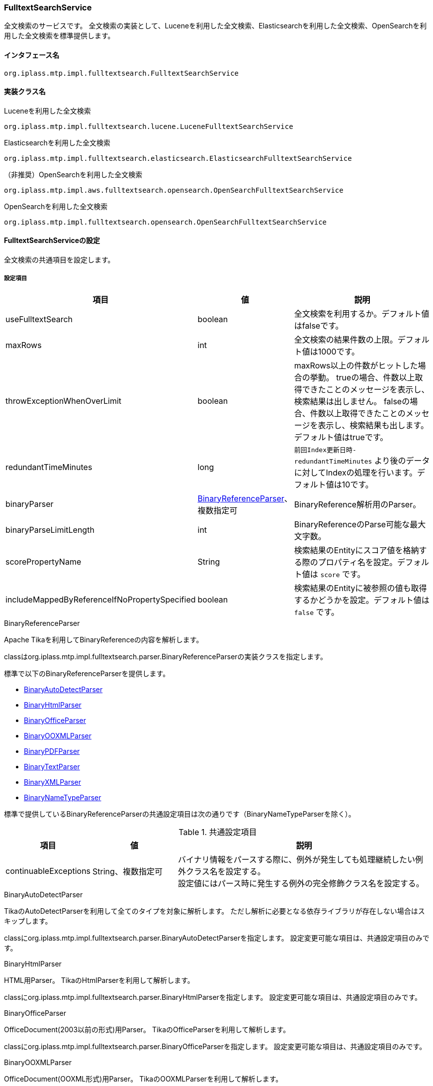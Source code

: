 [[FulltextSearchService]]
=== FulltextSearchService
全文検索のサービスです。
全文検索の実装として、Luceneを利用した全文検索、Elasticsearchを利用した全文検索、OpenSearchを利用した全文検索を標準提供します。

==== インタフェース名
----
org.iplass.mtp.impl.fulltextsearch.FulltextSearchService
----

==== 実装クラス名
.Luceneを利用した全文検索
----
org.iplass.mtp.impl.fulltextsearch.lucene.LuceneFulltextSearchService
----

.[.eeonly]#Elasticsearchを利用した全文検索#
----
org.iplass.mtp.impl.fulltextsearch.elasticsearch.ElasticsearchFulltextSearchService
----

.[.eeonly]#（非推奨）OpenSearchを利用した全文検索#
----
org.iplass.mtp.impl.aws.fulltextsearch.opensearch.OpenSearchFulltextSearchService
----

.[.eeonly]#OpenSearchを利用した全文検索#
----
org.iplass.mtp.impl.fulltextsearch.opensearch.OpenSearchFulltextSearchService
----

==== FulltextSearchServiceの設定
全文検索の共通項目を設定します。

===== 設定項目
[cols="1,1,3", options="header"]
|===
| 項目 | 値 | 説明
| useFulltextSearch | boolean | 全文検索を利用するか。デフォルト値はfalseです。
| maxRows | int | 全文検索の結果件数の上限。デフォルト値は1000です。
| throwExceptionWhenOverLimit | boolean | maxRows以上の件数がヒットした場合の挙動。
trueの場合、件数以上取得できたことのメッセージを表示し、検索結果は出しません。
falseの場合、件数以上取得できたことのメッセージを表示し、検索結果も出します。デフォルト値はtrueです。
| redundantTimeMinutes | long | `前回Index更新日時-redundantTimeMinutes` より後のデータに対してIndexの処理を行います。デフォルト値は10です。
| binaryParser | <<BinaryReferenceParser>>、複数指定可 | BinaryReference解析用のParser。
| binaryParseLimitLength | int | BinaryReferenceのParse可能な最大文字数。
| scorePropertyName | String | 検索結果のEntityにスコア値を格納する際のプロパティ名を設定。デフォルト値は `score` です。
| includeMappedByReferenceIfNoPropertySpecified | boolean | 検索結果のEntityに被参照の値も取得するかどうかを設定。デフォルト値は `false` です。
|===

[[BinaryReferenceParser]]
.BinaryReferenceParser
Apache Tikaを利用してBinaryReferenceの内容を解析します。

classはorg.iplass.mtp.impl.fulltextsearch.parser.BinaryReferenceParserの実装クラスを指定します。

標準で以下のBinaryReferenceParserを提供します。

* <<BinaryAutoDetectParser>>
* <<BinaryHtmlParser>>
* <<BinaryOfficeParser>>
* <<BinaryOOXMLParser>>
* <<BinaryPDFParser>>
* <<BinaryTextParser>>
* <<BinaryXMLParser>>
* <<BinaryNameTypeParser>>

標準で提供しているBinaryReferenceParserの共通設定項目は次の通りです（BinaryNameTypeParserを除く）。

.共通設定項目
[cols="1,1,3", options="header"]
|===
| 項目 
| 値 
| 説明

| continuableExceptions 
| String、複数指定可 
a| バイナリ情報をパースする際に、例外が発生しても処理継続したい例外クラス名を設定する。 +
設定値にはパース時に発生する例外の完全修飾クラス名を設定する。

|===

[[BinaryAutoDetectParser]]
.BinaryAutoDetectParser
TikaのAutoDetectParserを利用して全てのタイプを対象に解析します。
ただし解析に必要となる依存ライブラリが存在しない場合はスキップします。

classにorg.iplass.mtp.impl.fulltextsearch.parser.BinaryAutoDetectParserを指定します。
設定変更可能な項目は、共通設定項目のみです。

[[BinaryHtmlParser]]
.BinaryHtmlParser
HTML用Parser。
TikaのHtmlParserを利用して解析します。

classにorg.iplass.mtp.impl.fulltextsearch.parser.BinaryHtmlParserを指定します。
設定変更可能な項目は、共通設定項目のみです。

[[BinaryOfficeParser]]
.BinaryOfficeParser
OfficeDocument(2003以前の形式)用Parser。
TikaのOfficeParserを利用して解析します。

classにorg.iplass.mtp.impl.fulltextsearch.parser.BinaryOfficeParserを指定します。
設定変更可能な項目は、共通設定項目のみです。

[[BinaryOOXMLParser]]
.BinaryOOXMLParser
OfficeDocument(OOXML形式)用Parser。
TikaのOOXMLParserを利用して解析します。

classにorg.iplass.mtp.impl.fulltextsearch.parser.BinaryOOXMLParserを指定します。
設定変更可能な項目は、共通設定項目のみです。

[[BinaryPDFParser]]
.BinaryPDFParser
PDF用Parser。
TikaのPDFParserを利用して解析します。

classにorg.iplass.mtp.impl.fulltextsearch.parser.BinaryPDFParserを指定します。
設定変更可能な項目は、共通設定項目のみです。

[[BinaryTextParser]]
.BinaryTextParser
PlainText用Parser。
TikaのTXTParserを利用して解析します。

classにorg.iplass.mtp.impl.fulltextsearch.parser.BinaryTextParserを指定します。
設定変更可能な項目は、共通設定項目のみです。

[[BinaryXMLParser]]
.BinaryXMLParser
XML用Parser。
TikaのXMLParserを利用して解析します。

classにorg.iplass.mtp.impl.fulltextsearch.parser.BinaryXMLParserを指定します。
設定変更可能な項目は、共通設定項目のみです。

[[BinaryNameTypeParser]]
.BinaryNameTypeParser
全てのバイナリファイルを対象に、nameとtypeを返します。

classにorg.iplass.mtp.impl.fulltextsearch.parser.BinaryNameTypeParserを指定します。
設定変更可能な項目はありません。

[[LuceneFulltextSearchService]]
==== LuceneFulltextSearchServiceの設定
Luceneを利用した全文検索の項目を設定します。

===== 設定項目
[cols="1,1,3", options="header"]
|===
| 項目 | 値 | 説明
| indexWriterSetting | <<IndexWriterSetting>>、省略可能 | IndexWriterの設定です。
| directory | String | Indexファイルを保存するルートディレクトリを指定。
ルートディレクトリ配下にテナント、Entity単位にIndexファイルが作成されます。
| luceneFSDirectory | `org.apache.lucene.store.MMapDirectory`、 `org.apache.lucene.store.NIOFSDirectory` | ファイルシステムにINDEXファイルを保存するLucene Directoryの実装クラス。 + 
LuceneのドキュメントによりWindowsの環境で `NIOFSDirectory` の利用は推薦しません。 + 
※ 未設定の場合、Luceneが決定するデフォルトのFSDirectoryが利用されます。
| luceneFSDirectoryMaxChunkSizeMB | long | `org.apache.lucene.store.MMapDirectory` クラスが利用するメモリマッピング用maxChunkSizeです。 + 
未設定の場合、Luceneが決定するデフォルト値が利用されます。 +
※ 項目 luceneFSDirectory の設定値が `org.apache.lucene.store.MMapDirectory` ではない場合、この設定値は無視されます。
| analyzerSetting | <<AnalyzerSetting>>、省略可能 | analyzerを初期化する設定クラスです。設定が省略された場合はJapaneseAnalyzerSettingが適用されます。
| defaultOperator | Operator | 演算子。設定可能な演算子は `AND` または `OR` です。
| searcherAutoRefreshTimeMinutes | int | iPLAssが保持しているLuceneのIndexSearcher( ≒ IndexReader)が自動的に更新される時間間隔（分）です。 + 
デフォルト値が「-1」となっています、「0」以下の値を設定している場合、自動更新処理は実行されません。
|===

[[IndexWriterSetting]]
.IndexWriterSetting
classはorg.iplass.mtp.impl.fulltextsearch.lucene.IndexWriterSettingを指定します。

===== 設定項目
[cols="1,1,3", options="header"]
|===
| 項目 | 値 | 説明
| ramBufferSizeMB | double | Index作成時のメモリのキャッシュサイズ。デフォルト値は64.0です。
| commitLimit | int | Index作成時のコミット単位。未指定の場合は、全件一括でコミットします。
| mergePolicy | org.apache.lucene.index.MergePolicy | org.apache.lucene.index.MergePolicyのインスタンスを指定します。
| infoStream | org.apache.lucene.util.InfoStream | org.apache.lucene.util.InfoStreamのインスタンスを指定します。
DEBUGログに出力する `org.iplass.mtp.impl.fulltextsearch.lucene.LoggingInfoStream` を提供していますので、利用することも可能です。
| indexDeletionPolicy | org.apache.lucene.index.IndexDeletionPolicy | org.apache.lucene.index.IndexDeletionPolicyのインスタンスを指定します。
|===


[[AnalyzerSetting]]
.AnalyzerSetting
analyzerを初期化する設定クラスです。

classはorg.iplass.mtp.impl.fulltextsearch.lucene.AnalyzerSettingの実装クラスを指定します。

標準で以下のAnalyzerSettingを提供します。

- <<SimpleAnalyzerSetting>>
- <<JapaneseAnalyzerSetting>>
- <<PerEntityAnalyzerSetting>>

[[SimpleAnalyzerSetting]]
.SimpleAnalyzerSetting
Analyzerクラス名を指定可能なシンプルなAnalyzerSettingです。
`org.iplass.mtp.impl.fulltextsearch.lucene.SimpleAnalyzerSetting` を指定します。

===== 設定項目
[cols="1,1,3", options="header"]
|===
| 項目 | 値 | 説明
| className | String | org.apache.lucene.analysis.Analyzerの実装クラス名を指定。
|===

[[JapaneseAnalyzerSetting]]
.JapaneseAnalyzerSetting
JapaneseAnalyzerを初期化するAnalyzerSettingです。
`org.iplass.mtp.impl.fulltextsearch.lucene.JapaneseAnalyzerSetting` を指定します。

===== 設定項目
[cols="1,1,3", options="header"]
|===
| 項目 | 値 | 説明
| className | String | org.apache.lucene.analysis.Analyzerの実装クラス名を指定。
デフォルト値は `org.apache.lucene.analysis.ja.JapaneseAnalyzer` です。
| mode | org.apache.lucene.analysis.ja.JapaneseTokenizer.Mode | トークナイゼーションモード。JapaneseTokenizer.Modeのenum値を指定します。デフォルト値は `SEARCH` です。
| userDictionary | String | ユーザー定義辞書。クラスパス上に配置する必要があります。 +
未設定の場合、ユーザー定義辞書を利用しないと同じようになります。
| stopwords | String | ストップワード定義ファイル。クラスパス上に配置する必要があります。 +
未設定の場合、`lucene-analysis-kuromoji-XXX.jar` 内の定義ファイルが適用されます。
| stoptags | String | ストップタグ定義ファイル。クラスパス上に配置する必要があります。 +
未設定の場合、`lucene-analysis-kuromoji-XXX.jar` 内の定義ファイルが適用されます。
|===

[[PerEntityAnalyzerSetting]]
.PerEntityAnalyzerSetting
Entity定義単位に異なったAnalyzerを利用するためのAnalyzerSettingです。
`org.iplass.mtp.impl.fulltextsearch.lucene.PerEntityAnalyzerSetting` を指定します。

===== 設定項目
[cols="1,1,3", options="header"]
|===
| 項目 | 値 | 説明
| settingsPerEntity | <<AnalyzerSetting>>、Map形式 | keyとしてEntity定義名を指定し、valueとしてAnalyzerSettingのインスタンスを設定します。
| defaultSetting | <<AnalyzerSetting>> | デフォルトで適用されるAnalyzerを指定。settingsPerEntityで指定されていないEntity定義に適用されます。
|===

[[ElasticsearchFulltextSearchService]]
==== [.eeonly]#ElasticsearchFulltextSearchServiceの設定#
Elasticsearchを利用した全文検索の項目を設定します。

===== 設定項目
[cols="1,1,3", options="header"]
|===
| 項目 | 値 | 説明
| restClientFactory | <<org.iplass.mtp.impl.fulltextsearch.elasticsearch.RestClientFactory, RestClientFactory>> | RestClientFactoryの設定です。
| analysisFactory | <<org.iplass.mtp.impl.fulltextsearch.elasticsearch.analysis.AnalysisFactory, AnalysisFactory>> | AnalysisFactoryの設定です。
| defaultAnalyzerProperty | <<org.iplass.mtp.impl.fulltextsearch.elasticsearch.mappings.AnalyzerProperty, AnalyzerProperty>> | AnalyzerPropertyの設定です。
| analyzerPropertyPerEntity | <<org.iplass.mtp.impl.fulltextsearch.elasticsearch.mappings.AnalyzerProperty, AnalyzerProperty>>、Map形式 | keyとしてEntity定義名を指定し、valueとしてAnalyzerPropertyのインスタンスを設定します。
| defaultOperator | Operator | 演算子。設定可能な演算子は `AND`, `OR`, `And`, `Or` のいずれかです。
|===

[[org.iplass.mtp.impl.fulltextsearch.elasticsearch.RestClientFactory]]
.RestClientFactory
classはorg.iplass.mtp.impl.fulltextsearch.elasticsearch.RestClientFactoryの実装クラスを指定します。 + 

標準で以下のRestClientFactoryを提供します。

- <<org.iplass.mtp.impl.fulltextsearch.elasticsearch.DefaultRestClientFactory, DefaultRestClientFactory>>

[[org.iplass.mtp.impl.fulltextsearch.elasticsearch.DefaultRestClientFactory]]
.DefaultRestClientFactory
classはorg.iplass.mtp.impl.fulltextsearch.elasticsearch.DefaultRestClientFactoryを指定します。 + 

===== 設定項目
[cols="1,1,3", options="header"]
|===
| 項目 | 値 | 説明
| elasticsearchUrl | String、複数指定可 | ElasticsearchサーバのURL
| headers | String、Map形式 | リクエスト時に設定できるHeader。Map形式で指定可能です。
| connectionTimeout | int | http通信確立時のConnectionTimeout値（ミリ秒）。デフォルト値は-1です。
| soTimeout | int | http通信確立時のSoTimeout値（ミリ秒）。デフォルト値は-1です。
| proxyHost | String | http通信する際のproxyHost。
| proxyPort | int | http通信する際のproxyPort。
| userName | String | BASIC認証で利用するユーザー名
| password | String | BASIC認証で利用するパスワード
|===

[[org.iplass.mtp.impl.fulltextsearch.elasticsearch.analysis.AnalysisFactory]]
.AnalysisFactory
カスタムでAnalyzer等を定義したい場合に利用するクラスです。

classはorg.iplass.mtp.impl.fulltextsearch.elasticsearch.analysis.AnalysisFactoryの実装クラスを指定します。

標準で以下のAnalysisFactoryを提供します。

- <<org.iplass.mtp.impl.fulltextsearch.elasticsearch.analysis.DefaultAnalysisFactory, DefaultAnalysisFactory>>

[[org.iplass.mtp.impl.fulltextsearch.elasticsearch.analysis.DefaultAnalysisFactory]]
.DefaultAnalysisFactory
classはorg.iplass.mtp.impl.fulltextsearch.elasticsearch.analysis.DefaultAnalysisFactoryを指定します。

===== 設定項目
[cols="1,1,3", options="header"]
|===
| 項目 | 値 | 説明
| analyzer | <<org.iplass.mtp.impl.fulltextsearch.elasticsearch.analysis.AnalyzerFactory, AnalyzerFactory>>、Map形式 | keyとして定義名を指定し、valueとしてAnalyzerFactoryのインスタンスを設定します。
| charFilter | <<org.iplass.mtp.impl.fulltextsearch.elasticsearch.analysis.charfilter.CharFilterFactory, CharFilterFactory>>、Map形式 | keyとして定義名を指定し、valueとしてCharFilterFactoryのインスタンスを設定します。
| filter | <<org.iplass.mtp.impl.fulltextsearch.elasticsearch.analysis.filter.TokenFilterFactory, TokenFilterFactory>>、Map形式 | keyとして定義名を指定し、valueとしてTokenFilterFactoryのインスタンスを設定します。
| tokenizer | <<org.iplass.mtp.impl.fulltextsearch.elasticsearch.analysis.tokenizer.TokenizerFactory, TokenizerFactory>>、Map形式 | keyとして定義名を指定し、valueとしてTokenizerFactoryのインスタンスを設定します。
|===

[[org.iplass.mtp.impl.fulltextsearch.elasticsearch.analysis.AnalyzerFactory]]
.AnalyzerFactory
カスタムでAnalyzerを定義したい場合に利用するFactoryクラスです。
classはorg.iplass.mtp.impl.fulltextsearch.elasticsearch.analysis.AnalyzerFactoryの実装クラスを指定します。

標準で以下のAnalysisFactoryを提供します。

- <<org.iplass.mtp.impl.fulltextsearch.elasticsearch.analysis.analyzer.CustomAnalyzerFactory, CustomAnalyzerFactory>>
- <<org.iplass.mtp.impl.fulltextsearch.elasticsearch.analysis.analyzer.KuromojiAnalyzerFactory, KuromojiAnalyzerFactory>>

[[org.iplass.mtp.impl.fulltextsearch.elasticsearch.analysis.analyzer.CustomAnalyzerFactory]]
.CustomAnalyzerFactory
charFilter、tokenizer、filterを組み合わせてAnalyzerを定義することができます。
classはorg.iplass.mtp.impl.fulltextsearch.elasticsearch.analysis.analyzer.CustomAnalyzerFactoryを指定します。

===== 設定項目
[cols="1,1,3", options="header"]
|===
| 項目 | 値 | 説明
| charFilter | String、複数指定可 | charFilterの定義名
| filter | String、複数指定可 | filterの定義名
| tokenizer | String、必須 | tokenizerの定義名
|===

[[org.iplass.mtp.impl.fulltextsearch.elasticsearch.analysis.analyzer.KuromojiAnalyzerFactory]]
.KuromojiAnalyzerFactory
カスタマイズされたKuromojiAnalyzerを定義することができます。
classはorg.iplass.mtp.impl.fulltextsearch.elasticsearch.analysis.analyzer.KuromojiAnalyzerFactoryを指定します。

===== 設定項目
[cols="1,1,3", options="header"]
|===
| 項目 | 値 | 説明
| mode | co.elastic.clients.elasticsearch._types.analysis.KuromojiTokenizationMode | tokenizationモードの設定
| userDictionary | String | ユーザー辞書
|===

[[org.iplass.mtp.impl.fulltextsearch.elasticsearch.analysis.charfilter.CharFilterFactory]]
.CharFilterFactory
カスタムでCharFilterを定義したい場合に利用するFactoryクラスです。
classはorg.iplass.mtp.impl.fulltextsearch.elasticsearch.analysis.AnalyzerFactoryの実装クラスを指定します。

[[org.iplass.mtp.impl.fulltextsearch.elasticsearch.analysis.filter.TokenFilterFactory]]
.TokenFilterFactory
カスタムでTokenFilterを定義したい場合に利用するFactoryクラスです。
classはorg.iplass.mtp.impl.fulltextsearch.elasticsearch.analysis.filter.TokenFilterFactoryの実装クラスを指定します。

[[org.iplass.mtp.impl.fulltextsearch.elasticsearch.analysis.tokenizer.TokenizerFactory]]
.TokenizerFactory
カスタムでTokenizerを定義したい場合に利用するFactoryクラスです。
classはorg.iplass.mtp.impl.fulltextsearch.elasticsearch.analysis.tokenizer.TokenizerFactoryの実装クラスを指定します。

[[org.iplass.mtp.impl.fulltextsearch.elasticsearch.mappings.AnalyzerProperty]]
.AnalyzerProperty
Analyzerを指定する際に利用します。
classはorg.iplass.mtp.impl.fulltextsearch.elasticsearch.mappings.AnalyzerPropertyを指定します。 + 

===== 設定項目
[cols="1,1,3", options="header"]
|===
| 項目 | 値 | 説明
| analyzer | String | デフォルトで利用するAnalyzer名
| searchAnalyzer | String | 検索で利用するAnalyzer名
| searchQuoteAnalyzer | String | フレーズを利用した検索で利用するAnalyzer名
|===

[[OpenSearchFulltextSearchService]]
==== [.eeonly]#（非推奨）OpenSearchFulltextSearchServiceの設定#
OpenSearchを利用した全文検索の項目を設定します。 +
本機能を利用する場合は、ライブラリ iplass-ee-aws を追加してください。

[CAUTION]
====
AWS SDK for Java 1.x はメンテナンスモードになっており、2025年12月 にサポートを終了する予定です。 +
iPLAss では AWS SDK for Java 1.x ベースのライブラリ iplass-ee-aws を非推奨とし、AWS SDK for Java 2.x ベースのライブラリ iplass-ee-aws2 への移行を推奨します。 +
iplass-ee-aws2 の対応に伴い、opensearch の機能は iplass-ee-opensearch へ移管しました。 +
本機能を利用している場合は、ライブラリ iplass-ee-opensearch の <<opensearch_OpenSearchFulltextSearchService>> へ設定を移行してください。 +
ライブラリ iplass-ee-aws は将来削除される予定です。
====

===== 設定項目
[cols="1,1,3", options="header"]
|===
| 項目 | 値 | 説明
| restClientFactory | <<org.iplass.mtp.impl.aws.fulltextsearch.opensearch.RestClientFactory, RestClientFactory>> | RestClientFactoryの設定です。
| analysisFactory | <<org.iplass.mtp.impl.aws.fulltextsearch.opensearch.analysis.AnalysisFactory, AnalysisFactory>> | AnalysisFactoryの設定です。
| defaultAnalyzerProperty | <<org.iplass.mtp.impl.aws.fulltextsearch.opensearch.mappings.AnalyzerProperty, AnalyzerProperty>> | AnalyzerPropertyの設定です。
| analyzerPropertyPerEntity | <<org.iplass.mtp.impl.aws.fulltextsearch.opensearch.mappings.AnalyzerProperty, AnalyzerProperty>>、Map形式 | keyとしてEntity定義名を指定し、valueとしてAnalyzerPropertyのインスタンスを設定します。
| defaultOperator | Operator | 演算子。設定可能な演算子は `AND`, `OR`, `And`, `Or` のいずれかです。
|===

[[org.iplass.mtp.impl.aws.fulltextsearch.opensearch.RestClientFactory]]
.RestClientFactory
classはorg.iplass.mtp.impl.aws.fulltextsearch.opensearch.RestClientFactoryの実装クラスを指定します。 + 

標準で以下のRestClientFactoryを提供します。

- <<org.iplass.mtp.impl.aws.fulltextsearch.opensearch.DefaultRestClientFactory, DefaultRestClientFactory>>

[[org.iplass.mtp.impl.aws.fulltextsearch.opensearch.DefaultRestClientFactory]]
.DefaultRestClientFactory
classはorg.iplass.mtp.impl.aws.fulltextsearch.opensearch.DefaultRestClientFactoryを指定します。 + 

===== 設定項目
[cols="1,1,3", options="header"]
|===
| 項目 | 値 | 説明
| openSearchUrl | String、複数指定可 | OpenSearchサーバのURL
| headers | String、Map形式 | リクエスト時に設定できるHeader。Map形式で指定可能です。
| connectionTimeout | int | http通信確立時のConnectionTimeout値（ミリ秒）。デフォルト値は-1です。
| soTimeout | int | http通信確立時のSoTimeout値（ミリ秒）。デフォルト値は-1です。
| proxyHost | String | http通信する際のproxyHost。
| proxyPort | int | http通信する際のproxyPort。
| userName | String | BASIC認証で利用するユーザー名
| password | String | BASIC認証で利用するパスワード
| httpRequestInterceptorFactory | <<HttpRequestInterceptorFactory>> | HttpRequestInterceptorFactoryの設定です。userNameとpasswordの値が設定されていない場合に適用されます。
|===

[[HttpRequestInterceptorFactory]]
.HttpRequestInterceptorFactory
`org.apache.http.HttpRequestInterceptor` を生成するFactoryクラスです。
classはorg.iplass.mtp.impl.aws.HttpRequestInterceptorの実装クラスを指定します。

標準で以下のHttpRequestInterceptorFactoryを提供します。

- <<AWSRequestSigningApacheInterceptorFactory>>

[[AWSRequestSigningApacheInterceptorFactory]]
.AWSRequestSigningApacheInterceptorFactory
`com.amazonaws.http.AWSRequestSigningApacheInterceptor` を生成するFactoryクラスです。BASIC認証ではなく、IAM認証情報を使用してリクエストを署名したい場合に利用します。 +

AWSRequestSigningApacheInterceptorで利用するAWSCredentialsProviderについて、AWSSettingのaccessKeyIdとsecretKeyが設定されている場合はAWSStaticCredentialsProviderが適用され、未設定の場合はDefaultAWSCredentialsProviderChainが適用されます。 + 

classはorg.iplass.mtp.impl.aws.AWSRequestSigningApacheInterceptorFactoryを指定します。

===== 設定項目
[cols="1,1,3", options="header"]
|===
| 項目 | 値 | 説明
| serviceName | String | サービス名
| region | String | リージョン名
|===

[[org.iplass.mtp.impl.aws.fulltextsearch.opensearch.analysis.AnalysisFactory]]
.AnalysisFactory
カスタムでAnalyzer等を定義したい場合に利用するクラスです。

classはorg.iplass.mtp.impl.aws.fulltextsearch.opensearch.analysis.AnalysisFactoryの実装クラスを指定します。

標準で以下のAnalysisFactoryを提供します。

- <<org.iplass.mtp.impl.aws.fulltextsearch.opensearch.analysis.DefaultAnalysisFactory, DefaultAnalysisFactory>>

[[org.iplass.mtp.impl.aws.fulltextsearch.opensearch.analysis.DefaultAnalysisFactory]]
.DefaultAnalysisFactory
classはorg.iplass.mtp.impl.aws.fulltextsearch.opensearch.analysis.DefaultAnalysisFactoryを指定します。

===== 設定項目
[cols="1,1,3", options="header"]
|===
| 項目 | 値 | 説明
| analyzer | <<org.iplass.mtp.impl.aws.fulltextsearch.opensearch.analysis.AnalyzerFactory, AnalyzerFactory>>、Map形式 | keyとして定義名を指定し、valueとしてAnalyzerFactoryのインスタンスを設定します。
| charFilter | <<org.iplass.mtp.impl.aws.fulltextsearch.opensearch.analysis.charfilter.CharFilterFactory, CharFilterFactory>>、Map形式 | keyとして定義名を指定し、valueとしてCharFilterFactoryのインスタンスを設定します。
| filter | <<org.iplass.mtp.impl.aws.fulltextsearch.opensearch.analysis.filter.TokenFilterFactory, TokenFilterFactory>>、Map形式 | keyとして定義名を指定し、valueとしてTokenFilterFactoryのインスタンスを設定します。
| tokenizer | <<org.iplass.mtp.impl.aws.fulltextsearch.opensearch.analysis.tokenizer.TokenizerFactory, TokenizerFactory>>、Map形式 | keyとして定義名を指定し、valueとしてTokenizerFactoryのインスタンスを設定します。
|===

[[org.iplass.mtp.impl.aws.fulltextsearch.opensearch.analysis.AnalyzerFactory]]
.AnalyzerFactory
カスタムでAnalyzerを定義したい場合に利用するクラスです。
classはorg.iplass.mtp.impl.aws.fulltextsearch.opensearch.analysis.AnalyzerFactoryの実装クラスを指定します。

標準で以下のAnalysisFactoryを提供します。

- <<org.iplass.mtp.impl.aws.fulltextsearch.opensearch.analysis.analyzer.CustomAnalyzerFactory, CustomAnalyzerFactory>>
- <<org.iplass.mtp.impl.aws.fulltextsearch.opensearch.analysis.analyzer.KuromojiAnalyzerFactory, KuromojiAnalyzerFactory>>

[[org.iplass.mtp.impl.aws.fulltextsearch.opensearch.analysis.analyzer.CustomAnalyzerFactory]]
.CustomAnalyzerFactory
charFilter、tokenizer、filterを組み合わせてAnalyzerを定義することができます。
classはorg.iplass.mtp.impl.aws.fulltextsearch.opensearch.analysis.analyzer.CustomAnalyzerFactoryを指定します。

===== 設定項目
[cols="1,1,3", options="header"]
|===
| 項目 | 値 | 説明
| charFilter | String、複数指定可 | charFilterの定義名
| filter | String、複数指定可 | filterの定義名
| tokenizer | String、必須 | tokenizerの定義名
|===

[[org.iplass.mtp.impl.aws.fulltextsearch.opensearch.analysis.analyzer.KuromojiAnalyzerFactory]]
.KuromojiAnalyzerFactory
カスタマイズされたKuromojiAnalyzerを定義することができます。
classはorg.iplass.mtp.impl.aws.fulltextsearch.opensearch.analysis.analyzer.KuromojiAnalyzerFactoryを指定します。

===== 設定項目
[cols="1,1,3", options="header"]
|===
| 項目 | 値 | 説明
| mode | org.opensearch.client.opensearch._types.analysis.KuromojiTokenizationMode | tokenizationモードの設定
| userDictionary | String | ユーザー辞書
|===

[[org.iplass.mtp.impl.aws.fulltextsearch.opensearch.analysis.charfilter.CharFilterFactory]]
.CharFilterFactory
カスタムでCharFilterを定義したい場合に利用するFactoryクラスです。
classはorg.iplass.mtp.impl.aws.fulltextsearch.opensearch.analysis.AnalyzerFactoryの実装クラスを指定します。

[[org.iplass.mtp.impl.aws.fulltextsearch.opensearch.analysis.filter.TokenFilterFactory]]
.TokenFilterFactory
カスタムでTokenFilterを定義したい場合に利用するFactoryクラスです。
classはorg.iplass.mtp.impl.aws.fulltextsearch.opensearch.analysis.filter.TokenFilterFactoryの実装クラスを指定します。

[[org.iplass.mtp.impl.aws.fulltextsearch.opensearch.analysis.tokenizer.TokenizerFactory]]
.TokenizerFactory
カスタムでTokenizerを定義したい場合に利用するFactoryクラスです。
classはorg.iplass.mtp.impl.aws.fulltextsearch.opensearch.analysis.tokenizer.TokenizerFactoryの実装クラスを指定します。

[[org.iplass.mtp.impl.aws.fulltextsearch.opensearch.mappings.AnalyzerProperty]]
.AnalyzerProperty
Analyzerを指定する際に利用します。
classはorg.iplass.mtp.impl.aws.fulltextsearch.opensearch.mappings.AnalyzerPropertyを指定します。 + 

===== 設定項目
[cols="1,1,3", options="header"]
|===
| 項目 | 値 | 説明
| analyzer | String | デフォルトで利用するAnalyzer名
| searchAnalyzer | String | 検索で利用するAnalyzer名
| searchQuoteAnalyzer | String | フレーズを利用した検索で利用するAnalyzer名
|===


[[opensearch_OpenSearchFulltextSearchService]]
==== [.eeonly]#OpenSearchFulltextSearchServiceの設定#
OpenSearchを利用した全文検索の項目を設定します。 +
本機能を利用する場合は、ライブラリ iplass-ee-opensearch を追加してください。

===== 設定項目
[cols="1,1,3", options="header"]
|===
| 項目 | 値 | 説明
| restClientFactory | <<org.iplass.mtp.impl.fulltextsearch.opensearch.RestClientFactory>> | RestClientFactoryの設定です。
| transportFactory | <<org.iplass.mtp.impl.fulltextsearch.opensearch.OpenSearchTransportFactory>> | OpenSearchTransport インスタンスを生成するクラスを設定する。restClientFactory と同時に設定された場合、restClientFactory の設定値が優先される。
| analysisFactory | <<org.iplass.mtp.impl.fulltextsearch.opensearch.analysis.AnalysisFactory>> | AnalysisFactoryの設定です。
| defaultAnalyzerProperty | <<org.iplass.mtp.impl.fulltextsearch.opensearch.mappings.AnalyzerProperty>> | AnalyzerPropertyの設定です。
| analyzerPropertyPerEntity | <<org.iplass.mtp.impl.fulltextsearch.opensearch.mappings.AnalyzerProperty>>、Map形式 | keyとしてEntity定義名を指定し、valueとしてAnalyzerPropertyのインスタンスを設定します。
| defaultOperator | Operator | 演算子。設定可能な演算子は `AND`, `OR`, `And`, `Or` のいずれかです。
|===

[[org.iplass.mtp.impl.fulltextsearch.opensearch.RestClientFactory]]
.RestClientFactory
classはorg.iplass.mtp.impl.fulltextsearch.opensearch.RestClientFactoryの実装クラスを指定します。 + 

標準で以下のRestClientFactoryを提供します。

- <<org.iplass.mtp.impl.fulltextsearch.opensearch.DefaultRestClientFactory>>

[[org.iplass.mtp.impl.fulltextsearch.opensearch.DefaultRestClientFactory]]
.DefaultRestClientFactory
classはorg.iplass.mtp.impl.fulltextsearch.opensearch.DefaultRestClientFactoryを指定します。 + 

===== 設定項目
[cols="1,1,3", options="header"]
|===
| 項目 | 値 | 説明
| openSearchUrl | String、複数指定可 | OpenSearchサーバのURL
| headers | String、Map形式 | リクエスト時に設定できるHeader。Map形式で指定可能です。
| connectionTimeout | int | http通信確立時のConnectionTimeout値（ミリ秒）。デフォルト値は-1です。
| soTimeout | int | http通信確立時のSoTimeout値（ミリ秒）。デフォルト値は-1です。
| proxyHost | String | http通信する際のproxyHost。
| proxyPort | int | http通信する際のproxyPort。
| userName | String | BASIC認証で利用するユーザー名
| password | String | BASIC認証で利用するパスワード
| httpRequestInterceptorFactory | <<org.iplass.mtp.impl.fulltextsearch.opensearch.HttpRequestInterceptorFactory>> | HttpRequestInterceptorFactoryの設定です。userNameとpasswordの値が設定されていない場合に適用されます。
|===

[[org.iplass.mtp.impl.fulltextsearch.opensearch.HttpRequestInterceptorFactory]]
.HttpRequestInterceptorFactory
classはorg.iplass.mtp.impl.fulltextsearch.opensearch.HttpRequestInterceptorFactoryの実装クラスを指定します。 +
Apache HttpComponents4 の `org.apache.http.HttpRequestInterceptor` を生成するFactoryクラスです。 +
標準提供する機能はありません。

[[org.iplass.mtp.impl.fulltextsearch.opensearch.OpenSearchTransportFactory]]
.OpenSearchTransportFactory
classはorg.iplass.mtp.impl.fulltextsearch.opensearch.OpenSearchTransportFactoryの実装クラスを指定します。 +
OpenSearch Client の `org.opensearch.client.transport.OpenSearchTransport` を生成する Factory クラスです。 +
標準で以下の OpenSearchTransportFactory を提供します。

- <<org.iplass.mtp.impl.fulltextsearch.openserarch.awsv2.AwsSdk2OpenSearchTransportFactory>>

[[org.iplass.mtp.impl.fulltextsearch.openserarch.awsv2.AwsSdk2OpenSearchTransportFactory]]
.AwsSdk2OpenSearchTransportFactory
class は org.iplass.mtp.impl.fulltextsearch.openserarch.awsv2.AwsSdk2OpenSearchTransportFactory を指定します。 +
AWS IAM 認証情報でリクエストに署名する場合に利用します。 認証情報は <<aws2_AWSSetting>> の設定を利用します。 +
以下の項目を設定可能です。

===== 設定項目
[cols="1,1,3", options="header"]
|===
| 項目 | 値 | 説明
| host | String | サービスのホスト名を設定します。スキーム（ https:&#47;&#47; ）を除いた値を設定してください。
| serviceName | String a| サービス名。利用するサービスで設定値を決定します。

- `es` (Amazon OpenSearch)
- `aoss` (Amazon OpenSearch Serverless)

詳細は link:https://opensearch.org/docs/latest/clients/java/#connecting-to-amazon-opensearch-service[Connecting to Amazon OpenSearch Service {vbar} Serverless^] を確認ください。
| region | String | サービスを構築したリージョンを指定します。
|===


[[org.iplass.mtp.impl.fulltextsearch.opensearch.analysis.AnalysisFactory]]
.AnalysisFactory
カスタムでAnalyzer等を定義したい場合に利用するクラスです。

classはorg.iplass.mtp.impl.fulltextsearch.opensearch.analysis.AnalysisFactoryの実装クラスを指定します。

標準で以下のAnalysisFactoryを提供します。

- <<org.iplass.mtp.impl.fulltextsearch.opensearch.analysis.DefaultAnalysisFactory>>

[[org.iplass.mtp.impl.fulltextsearch.opensearch.analysis.DefaultAnalysisFactory]]
.DefaultAnalysisFactory
classはorg.iplass.mtp.impl.fulltextsearch.opensearch.analysis.DefaultAnalysisFactoryを指定します。

===== 設定項目
[cols="1,1,3", options="header"]
|===
| 項目 | 値 | 説明
| analyzer | <<org.iplass.mtp.impl.fulltextsearch.opensearch.analysis.AnalyzerFactory>>、Map形式 | keyとして定義名を指定し、valueとしてAnalyzerFactoryのインスタンスを設定します。
| charFilter | <<org.iplass.mtp.impl.fulltextsearch.opensearch.analysis.charfilter.CharFilterFactory>>、Map形式 | keyとして定義名を指定し、valueとしてCharFilterFactoryのインスタンスを設定します。
| filter | <<org.iplass.mtp.impl.fulltextsearch.opensearch.analysis.filter.TokenFilterFactory>>、Map形式 | keyとして定義名を指定し、valueとしてTokenFilterFactoryのインスタンスを設定します。
| tokenizer | <<org.iplass.mtp.impl.fulltextsearch.opensearch.analysis.tokenizer.TokenizerFactory>>、Map形式 | keyとして定義名を指定し、valueとしてTokenizerFactoryのインスタンスを設定します。
|===

[[org.iplass.mtp.impl.fulltextsearch.opensearch.analysis.AnalyzerFactory]]
.AnalyzerFactory
カスタムでAnalyzerを定義したい場合に利用するクラスです。
classはorg.iplass.mtp.impl.fulltextsearch.opensearch.analysis.AnalyzerFactoryの実装クラスを指定します。

標準で以下のAnalysisFactoryを提供します。

- <<org.iplass.mtp.impl.fulltextsearch.opensearch.analysis.analyzer.CustomAnalyzerFactory>>
- <<org.iplass.mtp.impl.fulltextsearch.opensearch.analysis.analyzer.KuromojiAnalyzerFactory>>

[[org.iplass.mtp.impl.fulltextsearch.opensearch.analysis.analyzer.CustomAnalyzerFactory]]
.CustomAnalyzerFactory
charFilter、tokenizer、filterを組み合わせてAnalyzerを定義することができます。
classはorg.iplass.mtp.impl.fulltextsearch.opensearch.analysis.analyzer.CustomAnalyzerFactoryを指定します。

===== 設定項目
[cols="1,1,3", options="header"]
|===
| 項目 | 値 | 説明
| charFilter | String、複数指定可 | charFilterの定義名
| filter | String、複数指定可 | filterの定義名
| tokenizer | String、必須 | tokenizerの定義名
|===

[[org.iplass.mtp.impl.fulltextsearch.opensearch.analysis.analyzer.KuromojiAnalyzerFactory]]
.KuromojiAnalyzerFactory
カスタマイズされたKuromojiAnalyzerを定義することができます。
classはorg.iplass.mtp.impl.fulltextsearch.opensearch.analysis.analyzer.KuromojiAnalyzerFactoryを指定します。

===== 設定項目
[cols="1,1,3", options="header"]
|===
| 項目 | 値 | 説明
| mode | org.opensearch.client.opensearch._types.analysis.KuromojiTokenizationMode | tokenizationモードの設定
| userDictionary | String | ユーザー辞書
|===

[[org.iplass.mtp.impl.fulltextsearch.opensearch.analysis.charfilter.CharFilterFactory]]
.CharFilterFactory
カスタムでCharFilterを定義したい場合に利用するFactoryクラスです。
classはorg.iplass.mtp.impl.fulltextsearch.opensearch.analysis.AnalyzerFactoryの実装クラスを指定します。

[[org.iplass.mtp.impl.fulltextsearch.opensearch.analysis.filter.TokenFilterFactory]]
.TokenFilterFactory
カスタムでTokenFilterを定義したい場合に利用するFactoryクラスです。
classはorg.iplass.mtp.impl.fulltextsearch.opensearch.analysis.filter.TokenFilterFactoryの実装クラスを指定します。

[[org.iplass.mtp.impl.fulltextsearch.opensearch.analysis.tokenizer.TokenizerFactory]]
.TokenizerFactory
カスタムでTokenizerを定義したい場合に利用するFactoryクラスです。
classはorg.iplass.mtp.impl.fulltextsearch.opensearch.analysis.tokenizer.TokenizerFactoryの実装クラスを指定します。

[[org.iplass.mtp.impl.fulltextsearch.opensearch.mappings.AnalyzerProperty]]
.AnalyzerProperty
Analyzerを指定する際に利用します。
classはorg.iplass.mtp.impl.fulltextsearch.opensearch.mappings.AnalyzerPropertyを指定します。 + 

===== 設定項目
[cols="1,1,3", options="header"]
|===
| 項目 | 値 | 説明
| analyzer | String | デフォルトで利用するAnalyzer名
| searchAnalyzer | String | 検索で利用するAnalyzer名
| searchQuoteAnalyzer | String | フレーズを利用した検索で利用するAnalyzer名
|===

===== 設定例（LuceneFulltextSearchService利用の場合）
[source,xml]
----
<service>
	<interface>org.iplass.mtp.impl.fulltextsearch.FulltextSearchService</interface>
	<class>org.iplass.mtp.impl.fulltextsearch.lucene.LuceneFulltextSearchService</class>

	<property name="useFulltextSearch" value="true" />
	<property name="maxRows" value="1000" />
    <property name="throwExceptionWhenOverLimit" value="true"/>

	<property name="directory" value="/lucene" />

	<property name="indexWriterSetting">
		<property name="ramBufferSizeMB" value="64.0"/>
		<property name="commitLimit" value="1000"/>
		<property name="infoStream" class="org.iplass.mtp.impl.fulltextsearch.lucene.LoggingInfoStream"/>
	</property>
	<property name="redundantTimeMinutes" value="10"/>

	<!--
	    some.SampleEntity、some.AnotherSampleEntityの場合CJKAnalyzerを利用し、
	    それ以外の場合はJapaneseAnalyzerを利用する設定例
	-->
	<property name="analyzerSetting" class="org.iplass.mtp.impl.fulltextsearch.lucene.PerEntityAnalyzerSetting">
		<property name="defaultSetting" class="org.iplass.mtp.impl.fulltextsearch.lucene.JapaneseAnalyzerSetting">
    		<property name="mode" value="SEARCH" />
    		<property name="userDictionary" value="/lucene/userdict.txt" />
    		<property name="stopwords" value="/lucene/stopwords.txt" />
    		<property name="stoptags" value="/lucene/stoptags.txt" />
		</property>
		<property name="settingsPerEntity">
			<property name="some.SampleEntity" class="org.iplass.mtp.impl.fulltextsearch.lucene.SimpleAnalyzerSetting">
				<property name="className" value="org.apache.lucene.analysis.cjk.CJKAnalyzer"/>
			</property>
			<property name="some.AnotherSampleEntity" class="org.iplass.mtp.impl.fulltextsearch.lucene.SimpleAnalyzerSetting">
				<property name="className" value="org.apache.lucene.analysis.cjk.CJKAnalyzer"/>
			</property>
		</property>
	</property>

	<property name="defaultOperator" value="AND" />
	<property name="indexWriterCommitLimit" value="-1"/>

	<property name="binaryParseLimitLength" value="100000"/>
	<property name="binaryParser" class="org.iplass.mtp.impl.fulltextsearch.parser.BinaryPDFParser" />
	<property name="binaryParser" class="org.iplass.mtp.impl.fulltextsearch.parser.BinaryOOXMLParser" />
	<property name="binaryParser" class="org.iplass.mtp.impl.fulltextsearch.parser.BinaryOfficeParser">
		<property name="continuableExceptions" value="org.apache.poi.poifs.filesystem.NotOLE2FileException" />
	</property>
	<property name="binaryParser" class="org.iplass.mtp.impl.fulltextsearch.parser.BinaryHtmlParser" />
	<property name="binaryParser" class="org.iplass.mtp.impl.fulltextsearch.parser.BinaryTextParser" />
	<property name="binaryParser" class="org.iplass.mtp.impl.fulltextsearch.parser.BinaryXMLParser" />
	<property name="binaryParser" class="org.iplass.mtp.impl.fulltextsearch.parser.BinaryNameTypeParser" />

</service>
----

===== 設定例（ElasticsearchFulltextSearchService利用の場合）
[source,xml]
----
<service>
	<interface>org.iplass.mtp.impl.fulltextsearch.FulltextSearchService</interface>
	<class>org.iplass.mtp.impl.fulltextsearch.elasticsearch.ElasticsearchFulltextSearchService</class>

	<property name="useFulltextSearch" value="true" />
	<property name="maxRows" value="1000" />
    <property name="throwExceptionWhenOverLimit" value="true"/>

    <property name="restClientFactory"  class="org.iplass.mtp.impl.fulltextsearch.elasticsearch.DefaultRestClientFactory">
        <property name="elasticsearchUrl" value="{SCHEME}://{ADDRESS}:{PORT}"/>
    </property>
	
	<property name="analysisFactory" class="org.iplass.mtp.impl.fulltextsearch.elasticsearch.analysis.DefaultAnalysisFactory">
        <property name="analyzer" >
            <property name="my_kuromoji" class="org.iplass.mtp.impl.fulltextsearch.elasticsearch.analysis.analyzer.KuromojiAnalyzerFactory">
                <property name="mode" value="Search"/>
                <property name="method" value="Nfc"/>
            </property>
        </property>
    </property>
	
	<!--
	testEntityの場合、my_kuromojiを利用し、それ以外の場合はkuromojiを利用する設定例
	-->
    <property name="defaultAnalyzerProperty" >
        <property name="analyzer" value="kuromoji"/>
    </property>
    <property name="analyzerPropertyPerEntity" >
        <property name="testEntity" class="org.iplass.mtp.impl.fulltextsearch.elasticsearch.mappings.AnalyzerProperty">
            <property name="analyzer" value="my_kuromoji"/>
        </property>
    </property>

	<property name="redundantTimeMinutes" value="10"/>
	<property name="defaultOperator" value="AND" />

	<property name="binaryParseLimitLength" value="100000"/>
	<property name="binaryParser" class="org.iplass.mtp.impl.fulltextsearch.parser.BinaryPDFParser" />
	<property name="binaryParser" class="org.iplass.mtp.impl.fulltextsearch.parser.BinaryOOXMLParser" />
	<property name="binaryParser" class="org.iplass.mtp.impl.fulltextsearch.parser.BinaryOfficeParser">
		<property name="continuableExceptions" value="org.apache.poi.poifs.filesystem.NotOLE2FileException" />
	</property>
	<property name="binaryParser" class="org.iplass.mtp.impl.fulltextsearch.parser.BinaryHtmlParser" />
	<property name="binaryParser" class="org.iplass.mtp.impl.fulltextsearch.parser.BinaryTextParser" />
	<property name="binaryParser" class="org.iplass.mtp.impl.fulltextsearch.parser.BinaryXMLParser" />
	<property name="binaryParser" class="org.iplass.mtp.impl.fulltextsearch.parser.BinaryNameTypeParser" />

</service>
----

===== 設定例（非推奨）（OpenSearchFulltextSearchService利用の場合）
[source,xml]
----
<!-- iplass-ee-aws プロジェクトのクラスを利用したOpenSearch構成。本構成は非推奨です。 -->
<service>
	<interface>org.iplass.mtp.impl.fulltextsearch.FulltextSearchService</interface>
	<class>org.iplass.mtp.impl.aws.fulltextsearch.opensearch.OpenSearchFulltextSearchService</class>
	
	<property name="useFulltextSearch" value="true" />
	<property name="maxRows" value="1000" />
    <property name="throwExceptionWhenOverLimit" value="true"/>

	<property name="restClientFactory" class="org.iplass.mtp.impl.aws.fulltextsearch.opensearch.DefaultRestClientFactory" >
		<property name="openSearchUrl" value="{SCHEME}://{ADDRESS}:{PORT}"/>
		<property name="httpRequestInterceptorFactory" class="org.iplass.mtp.impl.aws.AWSRequestSigningApacheInterceptorFactory" >
			<property name="serviceName" value="es"/>
			<property name="region" value="ap-northeast-1"/>
		</property>
	</property>
	
	<property name="analysisFactory" class="org.iplass.mtp.impl.aws.fulltextsearch.opensearch.analysis.DefaultAnalysisFactory">
        <property name="analyzer" >
            <property name="my_kuromoji" class="org.iplass.mtp.impl.aws.fulltextsearch.opensearch.analysis.analyzer.KuromojiAnalyzerFactory">
                <property name="mode" value="Search"/>
                <property name="method" value="Nfc"/>
            </property>
        </property>
    </property>
	
	<!--
	testEntityの場合、my_kuromojiを利用し、それ以外の場合はkuromojiを利用する設定例
	-->
    <property name="defaultAnalyzerProperty" >
        <property name="analyzer" value="kuromoji"/>
    </property>
    <property name="analyzerPropertyPerEntity" >
        <property name="testEntity" class="org.iplass.mtp.impl.aws.fulltextsearch.opensearch.mappings.AnalyzerProperty">
            <property name="analyzer" value="my_kuromoji"/>
        </property>
    </property>

	<property name="defaultOperator" value="AND" />

	<property name="binaryParseLimitLength" value="100000"/>
	<property name="binaryParser" class="org.iplass.mtp.impl.fulltextsearch.parser.BinaryPDFParser" />
	<property name="binaryParser" class="org.iplass.mtp.impl.fulltextsearch.parser.BinaryOOXMLParser" />
	<property name="binaryParser" class="org.iplass.mtp.impl.fulltextsearch.parser.BinaryOfficeParser">
		<property name="continuableExceptions" value="org.apache.poi.poifs.filesystem.NotOLE2FileException" />
	</property>
	<property name="binaryParser" class="org.iplass.mtp.impl.fulltextsearch.parser.BinaryHtmlParser" />
	<property name="binaryParser" class="org.iplass.mtp.impl.fulltextsearch.parser.BinaryTextParser" />
	<property name="binaryParser" class="org.iplass.mtp.impl.fulltextsearch.parser.BinaryXMLParser" />
	<property name="binaryParser" class="org.iplass.mtp.impl.fulltextsearch.parser.BinaryNameTypeParser" />

</service>
----

===== 設定例（OpenSearchFulltextSearchService利用の場合）
[source,xml]
----
<!-- iplass-ee-opensearch プロジェクトのクラスを利用したOpenSearch構成。 -->
<service>
	<interface>org.iplass.mtp.impl.fulltextsearch.FulltextSearchService</interface>
	<class>org.iplass.mtp.impl.fulltextsearch.opensearch.OpenSearchFulltextSearchService</class>
	
	<property name="useFulltextSearch" value="true" />
	<property name="maxRows" value="1000" />
    <property name="throwExceptionWhenOverLimit" value="true"/>

	<property name="restClientFactory" class="org.iplass.mtp.impl.fulltextsearch.opensearch.DefaultRestClientFactory" >
		<property name="openSearchUrl" value="{SCHEME}://{ADDRESS}:{PORT}"/>
		<property name="userName" value="openSearchUserName" />
		<property name="password" value="openSearchPassword" />
	</property>

	<!-- AWS 認証を利用する場合は、restClientFactory をコメントアウトし、以下の設定を有効化する。AWSSetting の設定も必要。 -->
	<!--
	<property name="transportFactory"  class="org.iplass.mtp.impl.fulltextsearch.openserarch.awsv2.AwsSdk2OpenSearchTransportFactory">
		<property name="host" value="{ADDRESS}:{PORT}" />
		<property name="serviceName" value="es or aoss" />
		<property name="region" value="ap-northeast-1" />
	</property>
	-->

	
	<property name="analysisFactory" class="org.iplass.mtp.impl.fulltextsearch.opensearch.analysis.DefaultAnalysisFactory">
        <property name="analyzer" >
            <property name="my_kuromoji" class="org.iplass.mtp.impl.fulltextsearch.opensearch.analysis.analyzer.KuromojiAnalyzerFactory">
                <property name="mode" value="Search"/>
                <property name="method" value="Nfc"/>
            </property>
        </property>
    </property>
	
	<!--
	testEntityの場合、my_kuromojiを利用し、それ以外の場合はkuromojiを利用する設定例
	-->
    <property name="defaultAnalyzerProperty" >
        <property name="analyzer" value="kuromoji"/>
    </property>
    <property name="analyzerPropertyPerEntity" >
        <property name="testEntity" class="org.iplass.mtp.impl.fulltextsearch.opensearch.mappings.AnalyzerProperty">
            <property name="analyzer" value="my_kuromoji"/>
        </property>
    </property>

	<property name="defaultOperator" value="AND" />

	<property name="binaryParseLimitLength" value="100000"/>
	<property name="binaryParser" class="org.iplass.mtp.impl.fulltextsearch.parser.BinaryPDFParser" />
	<property name="binaryParser" class="org.iplass.mtp.impl.fulltextsearch.parser.BinaryOOXMLParser" />
	<property name="binaryParser" class="org.iplass.mtp.impl.fulltextsearch.parser.BinaryOfficeParser">
		<property name="continuableExceptions" value="org.apache.poi.poifs.filesystem.NotOLE2FileException" />
	</property>
	<property name="binaryParser" class="org.iplass.mtp.impl.fulltextsearch.parser.BinaryHtmlParser" />
	<property name="binaryParser" class="org.iplass.mtp.impl.fulltextsearch.parser.BinaryTextParser" />
	<property name="binaryParser" class="org.iplass.mtp.impl.fulltextsearch.parser.BinaryXMLParser" />
	<property name="binaryParser" class="org.iplass.mtp.impl.fulltextsearch.parser.BinaryNameTypeParser" />
</service>
----

===== 設定例
[source,xml]
----
<!--
	■全文検索で利用するService

	useFulltextSearch：				全文検索を利用する場合は、trueへ変更してください。
	maxRows：						全文検索の結果件数の上限を設定してください。
	throwExceptionWhenOverLimit：	maxRows以上の件数がヒットした場合の挙動を切り替えます。
									true  -> 件数以上取得できたことのメッセージを表示し、検索結果は出さない。
									false -> 件数以上取得できたことのメッセージを表示し、検索結果も出す。
	indexWriterRAMBufferSizeMB：	Index作成時のメモリのキャッシュサイズを設定します。
	redundantTimeMinutes：			「前回Index更新日時-redundantTimeMinutes」より後のデータに対してIndexの処理を行います。

	□ lunece利用の場合
	directory：
		Index情報（検索対象値）の保存先を指定してください。
	analyzer：
		利用するanalyzerを指定してください。

	□ Elasticsearch利用の場合
	elasticsearchUrl：
		用意したElasticsearchサーバのURLを指定してください。
	defaultAnalyzerProperty：
		利用するanalyzerを指定してください。

	□ （非推奨）OpenSearch利用の場合
	openSearchUrl：
		用意したOpenSearchサーバのURLを指定してください。
	defaultAnalyzerProperty：
		利用するanalyzerを指定してください。

	□ OpenSearch利用の場合
	restClientFactory に DefaultRestClientFactory を設定する場合
		openSearchUrl：
			用意したOpenSearchサーバのURLを指定してください。
	transportFactory に AwsSdk2OpenSearchTransportFactory を設定する場合
		host：
			用意したOpenSearchサーバの scheme を除いたホスト名を指定してください。
	defaultAnalyzerProperty：
		利用するanalyzerを指定してください。


	■use to fulltext search service

	useFulltextSearch：				If use fulltext search, change to true.
	maxRows：						Setting max rows of fulltext search result.
	throwExceptionWhenOverLimit：	If maxRows or more of the search result is hit, set one of the operations.
									true  -> Display a message that was able to get maxRows or more, and not display search result.
									false -> Display a message that was able to get maxRows or more, and display search result.
	indexWriterRAMBufferSizeMB：	Setting the memory cache size when creating a index.
	redundantTimeMinutes：			do the processing of the Index for the data after the "previous Index update date -redundantTimeMinutes".

	□ use to lunece
	directory：
		Set save directory of the index information.
	analyzer：
		Set the analyzer to use

	□ use to Elasticsearch
	elasticsearchUrl：
		Set url of Elasticsearch server.
	defaultAnalyzerProperty：
		Set the analyzer to use

	□ (Deprecated) use to OpenSearch
	openSearchUrl：
		Set url of OpenSearch server.
	defaultAnalyzerProperty：
		Set the analyzer to use

	□ use to OpenSearch
	When setting DefaultRestClientFactory to restClientFactory
		openSearchUrl：
			Set url of OpenSearch server.
	When setting AwsSdk2OpenSearchTransportFactory to transportFactory
		host：
			Set url of OpenSearch server without scheme.
	defaultAnalyzerProperty：
		Set the analyzer to use
-->
<service>
	<interface>org.iplass.mtp.impl.fulltextsearch.FulltextSearchService</interface>
	<property name="useFulltextSearch" value="false" />
	<property name="maxRows" value="1000" />
	<property name="highlightPreTag" value="&lt;b style=&quot;background:aquamarine&quot;&gt;" />
	<property name="highlightPostTag" value="&lt;/b&gt;" />
	<property name="throwExceptionWhenOverLimit" value="true"/>

	<!-- BinaryReferenceのParse可能な最大文字数 -->
	<property name="binaryParseLimitLength" value="100000"/>

	<!--
		BinaryReference用Parser設定。
		org.iplass.mtp.impl.fulltextsearch.parser.BinaryReferenceParser
		を実装したParserを設定可能。
		BinaryReferenceのタイプに対して対応されているParserを上から順にチェックする。
	 -->

	<!-- PDF用Parser。TikaのPDFParserを利用して解析する -->
	<property name="binaryParser" class="org.iplass.mtp.impl.fulltextsearch.parser.BinaryPDFParser" />
	<!-- OfficeDocument(OOXML形式)用Parser。TikaのOOXMLParserを利用して解析する -->
	<property name="binaryParser" class="org.iplass.mtp.impl.fulltextsearch.parser.BinaryOOXMLParser" />
	<!-- OfficeDocument(2003以前の形式)用Parser。TikaのOfficeParserを利用して解析する -->
	<property name="binaryParser" class="org.iplass.mtp.impl.fulltextsearch.parser.BinaryOfficeParser">
		<!-- RTFファイルの解析例外は処理継続する -->
		<property name="continuableExceptions" value="org.apache.poi.poifs.filesystem.NotOLE2FileException" />
	</property>
	<!-- HTML用Parser。TikaのHtmlParserを利用して解析する -->
	<property name="binaryParser" class="org.iplass.mtp.impl.fulltextsearch.parser.BinaryHtmlParser" />
	<!-- PlainText用Parser。TikaのTXTParserを利用して解析する -->
	<property name="binaryParser" class="org.iplass.mtp.impl.fulltextsearch.parser.BinaryTextParser" />
	<!-- XML用Parser。TikaのXMLParserを利用して解析する -->
	<property name="binaryParser" class="org.iplass.mtp.impl.fulltextsearch.parser.BinaryXMLParser" />

	<!-- TikaのAutoDetectParserを利用して全てのタイプを対象に解析する。
		ただし解析に必要となる依存ライブラリが存在しない場合はスキップされる -->
	<!--
	<property name="binaryParser" class="org.iplass.mtp.impl.fulltextsearch.parser.BinaryAutoDetectParser" />
	-->

	<!-- 全てのバイナリファイルを対象に、nameとtypeのみ返す -->
	<property name="binaryParser" class="org.iplass.mtp.impl.fulltextsearch.parser.BinaryNameTypeParser" />

	<!-- lucene利用 -->
	<class>org.iplass.mtp.impl.fulltextsearch.lucene.LuceneFulltextSearchService</class>
	<property name="directory" value="D:\tmp\lucene" />
	<property name="defaultOperator" value="AND" />
	<property name="analyzer" value="org.apache.lucene.analysis.ja.JapaneseAnalyzer" />
	<!-- JapaneseAnalyzerを初期化する設定。
	<property name="analyzerSetting" class="org.iplass.mtp.impl.fulltextsearch.JapaneseAnalyzerSetting">
		<property name="userDictionary" value="/lucene/userdict.txt" />
		<property name="mode" value="SEARCH" />
		<property name="stopwords" value="/lucene/stopwords.txt" />
		<property name="stoptags" value="/lucene/stoptags.txt" />
	</property>
	-->
	<property name="indexWriterRAMBufferSizeMB" value="64.0"/>
	<property name="redundantTimeMinutes" value="10"/>
	<property name="indexWriterCommitLimit" value="-1"/>

	<!-- Elasticsearch利用 -->
	<!--
	<class>org.iplass.mtp.impl.fulltextsearch.elasticsearch.ElasticsearchFulltextSearchService</class>
    <property name="useFulltextSearch" value="true" />
    <property name="restClientFactory"  class="org.iplass.mtp.impl.fulltextsearch.elasticsearch.DefaultRestClientFactory">
        <property name="elasticsearchUrl" value="{SCHEME}://{ADDRESS}:{PORT}"/>
    </property>
	
	<property name="analysisFactory" class="org.iplass.mtp.impl.fulltextsearch.elasticsearch.analysis.DefaultAnalysisFactory">
        <property name="analyzer" >
            <property name="my_kuromoji" class="org.iplass.mtp.impl.fulltextsearch.elasticsearch.analysis.analyzer.KuromojiAnalyzerFactory">
                <property name="mode" value="Search"/>
                <property name="method" value="Nfc"/>
            </property>
        </property>
    </property>
    <property name="defaultAnalyzerProperty" >
        <property name="analyzer" value="kuromoji"/>
    </property>
    <property name="analyzerPropertyPerEntity" >
        <property name="testEntity" class="org.iplass.mtp.impl.fulltextsearch.elasticsearch.mappings.AnalyzerProperty">
            <property name="analyzer" value="my_kuromoji"/>
        </property>
    </property>
	-->

	<!-- （非推奨）OpenSearch利用 -->
	<!--
	<class>org.iplass.mtp.impl.aws.fulltextsearch.opensearch.OpenSearchFulltextSearchService</class>
	<property name="restClientFactory" class="org.iplass.mtp.impl.aws.fulltextsearch.opensearch.DefaultRestClientFactory" >
		<property name="openSearchUrl" value="{SCHEME}://{ADDRESS}:{PORT}"/>
		<property name="httpRequestInterceptorFactory" class="org.iplass.mtp.impl.aws.AWSRequestSigningApacheInterceptorFactory" >
			<property name="serviceName" value="es"/>
			<property name="region" value="ap-northeast-1"/>
		</property>
	</property>
	
	<property name="analysisFactory" class="org.iplass.mtp.impl.aws.fulltextsearch.opensearch.analysis.DefaultAnalysisFactory">
        <property name="analyzer" >
            <property name="my_kuromoji" class="org.iplass.mtp.impl.aws.fulltextsearch.opensearch.analysis.analyzer.KuromojiAnalyzerFactory">
                <property name="mode" value="Search"/>
                <property name="method" value="Nfc"/>
            </property>
        </property>
    </property>
    <property name="defaultAnalyzerProperty" >
        <property name="analyzer" value="kuromoji"/>
    </property>
    <property name="analyzerPropertyPerEntity" >
        <property name="testEntity" class="org.iplass.mtp.impl.aws.fulltextsearch.opensearch.mappings.AnalyzerProperty">
            <property name="analyzer" value="my_kuromoji"/>
        </property>
    </property>
	-->

	<!-- OpenSearch利用 -->
	<!--
	<class>org.iplass.mtp.impl.fulltextsearch.opensearch.OpenSearchFulltextSearchService</class>
	<depend>org.iplass.mtp.impl.awsv2.AWSSetting</depend>

	<property name="transportFactory"  class="org.iplass.mtp.impl.fulltextsearch.openserarch.awsv2.AwsSdk2OpenSearchTransportFactory">
		<property name="host" value="{ADDRESS}:{PORT}" />
		<property name="serviceName" value="es or aoss" />
		<property name="region" value="ap-northeast-1" />
	</property>
	
	<property name="analysisFactory" class="org.iplass.mtp.impl.fulltextsearch.opensearch.analysis.DefaultAnalysisFactory">
        <property name="analyzer" >
            <property name="my_kuromoji" class="org.iplass.mtp.impl.fulltextsearch.opensearch.analysis.analyzer.KuromojiAnalyzerFactory">
                <property name="mode" value="Search"/>
                <property name="method" value="Nfc"/>
            </property>
        </property>
    </property>
    <property name="defaultAnalyzerProperty" >
        <property name="analyzer" value="kuromoji"/>
    </property>
    <property name="analyzerPropertyPerEntity" >
        <property name="testEntity" class="org.iplass.mtp.impl.fulltextsearch.opensearch.mappings.AnalyzerProperty">
            <property name="analyzer" value="my_kuromoji"/>
        </property>
    </property>
	-->
</service>
----

